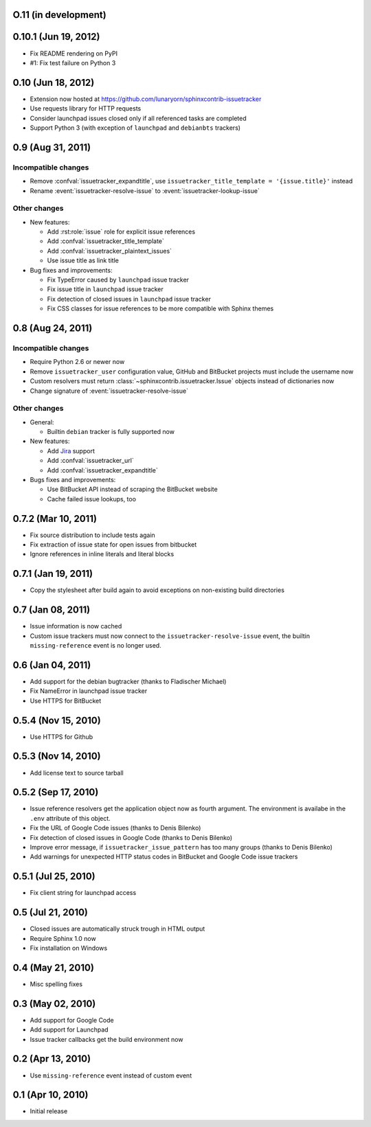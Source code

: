 O.11 (in development)
=====================


0.10.1 (Jun 19, 2012)
=====================

- Fix README rendering on PyPI
- #1: Fix test failure on Python 3


0.10 (Jun 18, 2012)
===================

- Extension now hosted at
  https://github.com/lunaryorn/sphinxcontrib-issuetracker
- Use requests library for HTTP requests
- Consider launchpad issues closed only if all referenced tasks are completed
- Support Python 3 (with exception of ``launchpad`` and ``debianbts`` trackers)


0.9 (Aug 31, 2011)
==================

Incompatible changes
--------------------

- Remove :confval:`issuetracker_expandtitle`, use
  ``issuetracker_title_template = '{issue.title}'`` instead
- Rename :event:`issuetracker-resolve-issue` to
  :event:`issuetracker-lookup-issue`

Other changes
-------------

* New features:

  - Add :rst:role:`issue` role for explicit issue references
  - Add :confval:`issuetracker_title_template`
  - Add :confval:`issuetracker_plaintext_issues`
  - Use issue title as link title

* Bug fixes and improvements:

  - Fix TypeError caused by ``launchpad`` issue tracker
  - Fix issue title in ``launchpad`` issue tracker
  - Fix detection of closed issues in ``launchpad`` issue tracker
  - Fix CSS classes for issue references to be more compatible with Sphinx
    themes


0.8 (Aug 24, 2011)
==================

Incompatible changes
--------------------

- Require Python 2.6 or newer now
- Remove ``issuetracker_user`` configuration value, GitHub and BitBucket
  projects must include the username now
- Custom resolvers must return :class:`~sphinxcontrib.issuetracker.Issue`
  objects instead of dictionaries now
- Change signature of :event:`issuetracker-resolve-issue`

Other changes
-------------

* General:

  - Builtin ``debian`` tracker is fully supported now

* New features:

  - Add Jira_ support
  - Add :confval:`issuetracker_url`
  - Add :confval:`issuetracker_expandtitle`

* Bugs fixes and improvements:

  - Use BitBucket API instead of scraping the BitBucket website
  - Cache failed issue lookups, too

.. _jira: http://www.atlassian.com/software/jira/


0.7.2 (Mar 10, 2011)
====================

- Fix source distribution to include tests again
- Fix extraction of issue state for open issues from bitbucket
- Ignore references in inline literals and literal blocks


0.7.1 (Jan 19, 2011)
====================

- Copy the stylesheet after build again to avoid exceptions on non-existing
  build directories


0.7 (Jan 08, 2011)
==================

- Issue information is now cached
- Custom issue trackers must now connect to the ``issuetracker-resolve-issue``
  event, the builtin ``missing-reference`` event is no longer used.


0.6 (Jan 04, 2011)
==================

- Add support for the debian bugtracker (thanks to Fladischer Michael)
- Fix NameError in launchpad issue tracker
- Use HTTPS for BitBucket


0.5.4 (Nov 15, 2010)
====================

- Use HTTPS for Github


0.5.3 (Nov 14, 2010)
====================

- Add license text to source tarball


0.5.2 (Sep 17, 2010)
====================

- Issue reference resolvers get the application object now as fourth
  argument.  The environment is availabe in the ``.env`` attribute of this
  object.
- Fix the URL of Google Code issues (thanks to Denis Bilenko)
- Fix detection of closed issues in Google Code (thanks to Denis Bilenko)
- Improve error message, if ``issuetracker_issue_pattern`` has too many groups
  (thanks to Denis Bilenko)
- Add warnings for unexpected HTTP status codes in BitBucket and Google Code
  issue trackers


0.5.1 (Jul 25, 2010)
====================

- Fix client string for launchpad access


0.5 (Jul 21, 2010)
==================

- Closed issues are automatically struck trough in HTML output
- Require Sphinx 1.0 now
- Fix installation on Windows


0.4 (May 21, 2010)
==================

- Misc spelling fixes


0.3 (May 02, 2010)
==================

- Add support for Google Code
- Add support for Launchpad
- Issue tracker callbacks get the build environment now


0.2 (Apr 13, 2010)
==================

- Use ``missing-reference`` event instead of custom event


0.1 (Apr 10, 2010)
==================

- Initial release

